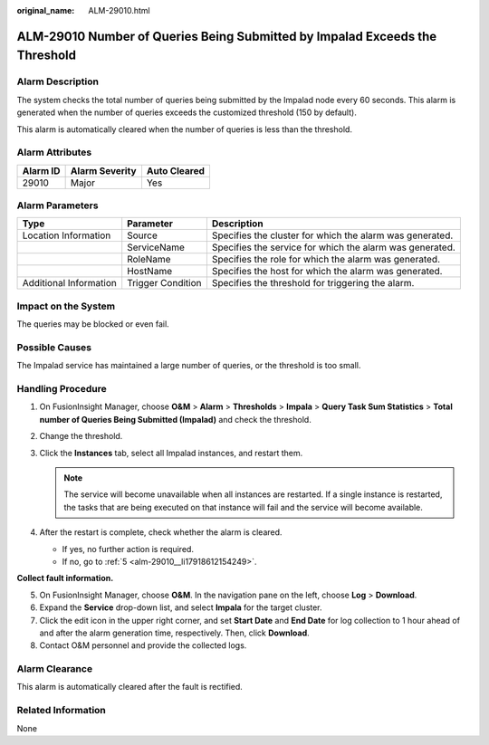 :original_name: ALM-29010.html

.. _ALM-29010:

ALM-29010 Number of Queries Being Submitted by Impalad Exceeds the Threshold
============================================================================

Alarm Description
-----------------

The system checks the total number of queries being submitted by the Impalad node every 60 seconds. This alarm is generated when the number of queries exceeds the customized threshold (150 by default).

This alarm is automatically cleared when the number of queries is less than the threshold.

Alarm Attributes
----------------

======== ============== ============
Alarm ID Alarm Severity Auto Cleared
======== ============== ============
29010    Major          Yes
======== ============== ============

Alarm Parameters
----------------

+------------------------+-------------------+----------------------------------------------------------+
| Type                   | Parameter         | Description                                              |
+========================+===================+==========================================================+
| Location Information   | Source            | Specifies the cluster for which the alarm was generated. |
+------------------------+-------------------+----------------------------------------------------------+
|                        | ServiceName       | Specifies the service for which the alarm was generated. |
+------------------------+-------------------+----------------------------------------------------------+
|                        | RoleName          | Specifies the role for which the alarm was generated.    |
+------------------------+-------------------+----------------------------------------------------------+
|                        | HostName          | Specifies the host for which the alarm was generated.    |
+------------------------+-------------------+----------------------------------------------------------+
| Additional Information | Trigger Condition | Specifies the threshold for triggering the alarm.        |
+------------------------+-------------------+----------------------------------------------------------+

Impact on the System
--------------------

The queries may be blocked or even fail.

Possible Causes
---------------

The Impalad service has maintained a large number of queries, or the threshold is too small.

Handling Procedure
------------------

#. On FusionInsight Manager, choose **O&M** > **Alarm** > **Thresholds** > **Impala** > **Query Task Sum Statistics** > **Total number of Queries Being Submitted (Impalad)** and check the threshold.

   |image1|

#. Change the threshold.

   |image2|

#. Click the **Instances** tab, select all Impalad instances, and restart them.

   .. note::

      The service will become unavailable when all instances are restarted. If a single instance is restarted, the tasks that are being executed on that instance will fail and the service will become available.

   |image3|

#. After the restart is complete, check whether the alarm is cleared.

   -  If yes, no further action is required.
   -  If no, go to :ref:`5 <alm-29010__li17918612154249>`.

**Collect fault information.**

5. .. _alm-29010__li17918612154249:

   On FusionInsight Manager, choose **O&M**. In the navigation pane on the left, choose **Log** > **Download**.

6. Expand the **Service** drop-down list, and select **Impala** for the target cluster.

7. Click the edit icon in the upper right corner, and set **Start Date** and **End Date** for log collection to 1 hour ahead of and after the alarm generation time, respectively. Then, click **Download**.

8. Contact O&M personnel and provide the collected logs.

Alarm Clearance
---------------

This alarm is automatically cleared after the fault is rectified.

Related Information
-------------------

None

.. |image1| image:: /_static/images/en-us_image_0000002007649989.png
.. |image2| image:: /_static/images/en-us_image_0000001971169950.png
.. |image3| image:: /_static/images/en-us_image_0000001971010166.png
